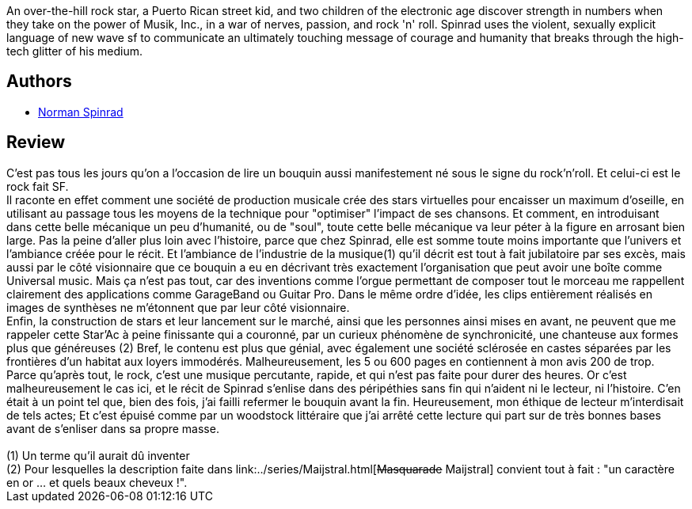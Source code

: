 :jbake-type: post
:jbake-status: published
:jbake-title: Little Heroes
:jbake-tags:  musique, rayon-imaginaire, rock-n-roll,_année_2005,_mois_déc.,_note_4,anticipation,read
:jbake-date: 2005-12-20
:jbake-depth: ../../
:jbake-uri: goodreads/books/9780553270334.adoc
:jbake-bigImage: https://s.gr-assets.com/assets/nophoto/book/111x148-bcc042a9c91a29c1d680899eff700a03.png
:jbake-smallImage: https://s.gr-assets.com/assets/nophoto/book/50x75-a91bf249278a81aabab721ef782c4a74.png
:jbake-source: https://www.goodreads.com/book/show/633187
:jbake-style: goodreads goodreads-book

++++
<div class="book-description">
An over-the-hill rock star, a Puerto Rican street kid, and two children of the electronic age discover strength in numbers when they take on the power of Musik, Inc., in a war of nerves, passion, and rock 'n' roll. Spinrad uses the violent, sexually explicit language of new wave sf to communicate an ultimately touching message of courage and humanity that breaks through the high-tech glitter of his medium.
</div>
++++


## Authors
* link:../authors/35864.html[Norman Spinrad]



## Review

++++
C’est pas tous les jours qu’on a l’occasion de lire un bouquin aussi manifestement né sous le signe du rock’n’roll. Et celui-ci est le rock fait SF. <br/>Il raconte en effet comment une société de production musicale crée des stars virtuelles pour encaisser un maximum d’oseille, en utilisant au passage tous les moyens de la technique pour "optimiser" l’impact de ses chansons. Et comment, en introduisant dans cette belle mécanique un peu d’humanité, ou de "soul", toute cette belle mécanique va leur péter à la figure en arrosant bien large. Pas la peine d’aller plus loin avec l’histoire, parce que chez Spinrad, elle est somme toute moins importante que l’univers et l’ambiance créée pour le récit. Et l’ambiance de l’industrie de la musique(1) qu’il décrit est tout à fait jubilatoire par ses excès, mais aussi par le côté visionnaire que ce bouquin a eu en décrivant très exactement l’organisation que peut avoir une boîte comme Universal music. Mais ça n’est pas tout, car des inventions comme l’orgue permettant de composer tout le morceau me rappellent clairement des applications comme GarageBand ou Guitar Pro. Dans le même ordre d’idée, les clips entièrement réalisés en images de synthèses ne m’étonnent que par leur côté visionnaire. <br/>Enfin, la construction de stars et leur lancement sur le marché, ainsi que les personnes ainsi mises en avant, ne peuvent que me rappeler cette Star’Ac à peine finissante qui a couronné, par un curieux phénomène de synchronicité, une chanteuse aux formes plus que généreuses (2) Bref, le contenu est plus que génial, avec également une société sclérosée en castes séparées par les frontières d’un habitat aux loyers immodérés. Malheureusement, les 5 ou 600 pages en contiennent à mon avis 200 de trop. Parce qu’après tout, le rock, c’est une musique percutante, rapide, et qui n’est pas faite pour durer des heures. Or c’est malheureusement le cas ici, et le récit de Spinrad s’enlise dans des péripéthies sans fin qui n’aident ni le lecteur, ni l’histoire. C’en était à un point tel que, bien des fois, j’ai failli refermer le bouquin avant la fin. Heureusement, mon éthique de lecteur m’interdisait de tels actes; Et c’est épuisé comme par un woodstock littéraire que j’ai arrêté cette lecture qui part sur de très bonnes bases avant de s’enliser dans sa propre masse. <br/><br/>(1) Un terme qu’il aurait dû inventer<br/>(2) Pour lesquelles la description faite dans link:../series/Maijstral.html[<strike>Masquarade</strike> Maijstral] convient tout à fait : "un caractère en or … et quels beaux cheveux !".
++++